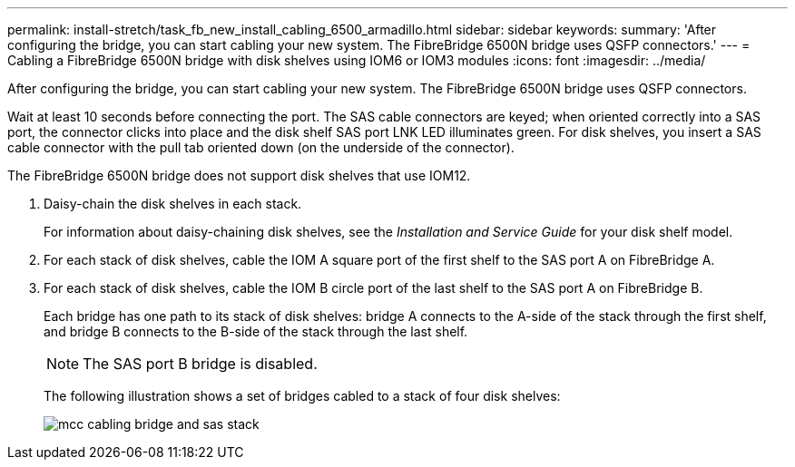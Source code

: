 ---
permalink: install-stretch/task_fb_new_install_cabling_6500_armadillo.html
sidebar: sidebar
keywords: 
summary: 'After configuring the bridge, you can start cabling your new system. The FibreBridge 6500N bridge uses QSFP connectors.'
---
= Cabling a FibreBridge 6500N bridge with disk shelves using IOM6 or IOM3 modules
:icons: font
:imagesdir: ../media/

[.lead]
After configuring the bridge, you can start cabling your new system. The FibreBridge 6500N bridge uses QSFP connectors.

Wait at least 10 seconds before connecting the port. The SAS cable connectors are keyed; when oriented correctly into a SAS port, the connector clicks into place and the disk shelf SAS port LNK LED illuminates green. For disk shelves, you insert a SAS cable connector with the pull tab oriented down (on the underside of the connector).

The FibreBridge 6500N bridge does not support disk shelves that use IOM12.

. Daisy-chain the disk shelves in each stack.
+
For information about daisy-chaining disk shelves, see the _Installation and Service Guide_ for your disk shelf model.

. For each stack of disk shelves, cable the IOM A square port of the first shelf to the SAS port A on FibreBridge A.
. For each stack of disk shelves, cable the IOM B circle port of the last shelf to the SAS port A on FibreBridge B.
+
Each bridge has one path to its stack of disk shelves: bridge A connects to the A-side of the stack through the first shelf, and bridge B connects to the B-side of the stack through the last shelf.
+
NOTE: The SAS port B bridge is disabled.
+
The following illustration shows a set of bridges cabled to a stack of four disk shelves:
+
image::../media/mcc_cabling_bridge_and_sas_stack.gif[]
